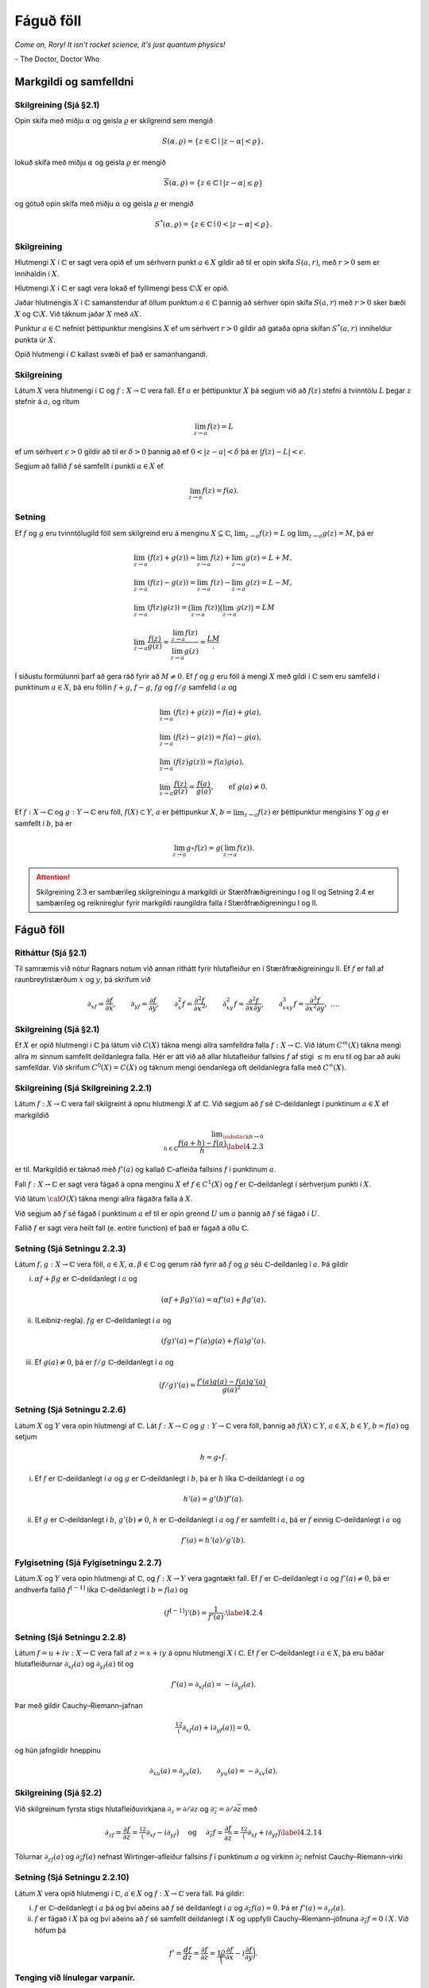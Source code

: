 Fáguð föll
==========

*Come on, Rory! It isn't rocket science, it's just quantum physics!*

\- The Doctor, Doctor Who


Markgildi og samfelldni
-----------------------

Skilgreining (Sjá §2.1) 
~~~~~~~~~~~~~~~~~~~~~~~

Opin skífa með miðju :math:`\alpha` og
geisla :math:`\varrho` er skilgreind sem mengið

.. math::

 
    S(\alpha,\varrho)=\{z\in {\mathbb{C}}\mid |z-\alpha|<\varrho\},

lokuð skífa með miðju :math:`\alpha` og geisla :math:`\varrho` er
mengið

.. math::

 
    \overline S(\alpha,\varrho)=\{z\in {\mathbb{C}}\mid |z-\alpha|\leq\varrho\}

og götuð opin skífa með miðju :math:`\alpha` og geisla :math:`\varrho`
er mengið

.. math::

 
    S^*(\alpha,\varrho)=\{z\in {\mathbb{C}}\mid 0<|z-\alpha|<\varrho\}.

Skilgreining
~~~~~~~~~~~~

Hlutmengi :math:`X` í :math:`{\mathbb{C}}` er sagt vera opið ef
um sérhvern punkt :math:`a\in X` gildir að til er opin skífa
:math:`S(a,r)`, með :math:`r>0` sem er innihaldin í :math:`X`.

Hlutmengi :math:`X` í :math:`{\mathbb{C}}` er sagt vera lokað ef fyllimengi þess
:math:`{\mathbb{C}}\setminus X` er opið.

Jaðar hlutmengis :math:`X` í :math:`{\mathbb{C}}` samanstendur af öllum punktum
:math:`a\in {\mathbb{C}}` þannig að sérhver opin skífa :math:`S(a,r)` með
:math:`r>0` sker bæði :math:`X` og :math:`{\mathbb{C}}\setminus X`. Við táknum
jaðar :math:`X` með :math:`\partial X`.

Punktur :math:`a\in {\mathbb{C}}` nefnist þéttipunktur mengisins :math:`X` ef um
sérhvert :math:`r>0` gildir að gataða opna skífan :math:`S^*(a,r)`
inniheldur punkta úr :math:`X`.

Opið hlutmengi í :math:`{\mathbb{C}}` kallast svæði ef það er samanhangandi.

Skilgreining
~~~~~~~~~~~~

Látum :math:`X` vera hlutmengi í :math:`{\mathbb{C}}` og
:math:`f:X\rightarrow {\mathbb{C}}` vera fall. Ef :math:`a` er þéttipunktur
:math:`X` þá segjum við að :math:`f(z)` stefni á tvinntölu :math:`L`
þegar :math:`z` stefnir á :math:`a`, og ritum

.. math::

 \lim_{z\rightarrow a} f(z)=L

ef um sérhvert :math:`\epsilon>0` gildir að til er :math:`\delta >0`
þannig að ef :math:`0<|z-a|<\delta` þá er :math:`|f(z)-L|<\epsilon`.

Segjum að fallið :math:`f` sé samfellt í punkti :math:`a\in X` ef

.. math::

 \lim_{z\rightarrow a} f(z)=f(a).

Setning
~~~~~~~

Ef :math:`f` og :math:`g` eru tvinntölugild föll sem
skilgreind eru á menginu :math:`X\subseteq {\mathbb{C}}`,
:math:`\lim_{z\to a}f(z)=L` og :math:`\lim_{z\to a}g(z)=M`, þá er

.. math::

   \begin{gathered}
   \lim_{z\to a}(f(z)+g(z))=\lim_{z\to a}f(z)+\lim_{z\to a}g(z)=L+M,\\
   \lim_{z\to a}(f(z)-g(z))=\lim_{z\to a}f(z)-\lim_{z\to a}g(z)=L-M,\\
   \lim_{z\to a}(f(z)g(z))=\big(\lim_{z\to a}f(z)\big)\big(\lim_{z\to
   a}g(z)\big)=LM\\
   \lim_{z\to a}\dfrac{f(z)}{g(z)}=\dfrac{\lim_{z\to a}f(z)}{\lim_{z\to
   a}g(z)}=\dfrac LM.\end{gathered}

Í síðustu formúlunni þarf að gera ráð fyrir að :math:`M\neq 0`. Ef
:math:`f` og :math:`g` eru föll á mengi :math:`X` með gildi í :math:`{\mathbb{C}}`
sem eru samfelld í punktinum :math:`a\in X`, þá eru föllin :math:`f+g`,
:math:`f-g`, :math:`fg` og :math:`f/g` samfelld í :math:`a` og

.. math::

   \begin{gathered}
   \lim_{z\to a}(f(z)+g(z))=f(a)+g(a),\\
   \lim_{z\to a}(f(z)-g(z))=f(a)-g(a),\\
   \lim_{z\to a}(f(z)g(z))=f(a)g(a),\\
   \lim_{z\to a}\dfrac{f(z)}{g(z)}=\dfrac{f(a)}{g(a)}, 
   \qquad \text{ef } \ g(a)\neq 0.\end{gathered}

Ef :math:`f:X\to {\mathbb{C}}` og :math:`g:Y\to {\mathbb{C}}` eru föll,
:math:`f(X)\subset Y`, :math:`a` er þéttipunkur :math:`X`,
:math:`b=\lim_{z\to a}f(z)` er þéttipunktur mengisins :math:`Y` og
:math:`g` er samfellt í :math:`b`, þá er

.. math::

 \lim_{z\to a} g\circ f(z)=g(\lim_{z\to a}f(z)).

.. attention::

    Skilgreining 2.3 er sambærileg skilgreiningu á markgildi úr Stærðfræðigreiningu I og II og Setning 2.4 er sambærileg og reiknireglur fyrir markgildi raungildra falla í Stærðfræðigreiningu I og II.

Fáguð föll
----------

Ritháttur (Sjá §2.1) 
~~~~~~~~~~~~~~~~~~~~

Til samræmis við nótur Ragnars notum við annan
rithátt fyrir hlutafleiður en í Stærðfræðigreiningu II. Ef :math:`f` er
fall af raunbreytistærðum :math:`x` og :math:`y`, þá skrifum við

.. math::

   {\partial}_xf=\dfrac{\partial f}{\partial x}, \qquad
   {\partial}_yf=\dfrac{\partial f}{\partial y}, \qquad 
   {\partial}_x^2f=\dfrac{\partial^2f}{\partial x^2}, \qquad
   {\partial}_{xy}^2f=\dfrac{\partial^2f}{\partial x\partial y}, \qquad
   {\partial}_{xxy}^3f=\dfrac{\partial^3f}{\partial x^2\partial y}, \ \dots.

   

Skilgreining (Sjá §2.1)
~~~~~~~~~~~~~~~~~~~~~~~

Ef :math:`X` er opið hlutmengi í :math:`{\mathbb{C}}`
þá látum við :math:`C(X)` tákna mengi allra samfelldra falla
:math:`f:X\to {\mathbb{C}}`. Við látum :math:`C^m(X)` tákna mengi allra
:math:`m` sinnum samfellt deildanlegra falla. Hér er átt við að allar
hlutafleiður fallsins :math:`f` af stigi :math:`\leq m` eru til og þar
að auki samfelldar. Við skrifum :math:`C^0(X)=C(X)` og táknum mengi
óendanlega oft deildanlegra falla með :math:`C^{\infty}(X)`.

Skilgreining (Sjá Skilgreining 2.2.1)
~~~~~~~~~~~~~~~~~~~~~~~~~~~~~~~~~~~~~

Látum :math:`f:X\to {\mathbb{C}}` vera
fall skilgreint á opnu hlutmengi :math:`X` af :math:`{\mathbb{C}}`. Við segjum að
:math:`f` sé :math:`{\mathbb{C}}`–deildanlegt í punktinum :math:`a\in X` ef
markgildið

.. math::

   \lim _{\substack{ h\to 0\\ h\in{\mathbb{C}}}}
    \dfrac{f(a+h)-f(a)}h  \label{4.2.3}

er til. Markgildið er táknað með :math:`f'(a)` og kallað
:math:`{\mathbb{C}}`–afleiða fallsins :math:`f` í punktinum :math:`a`.

Fall :math:`f:X\to {\mathbb{C}}` er sagt vera fágað á opna menginu :math:`X` ef
:math:`f\in
C^1(X)` og :math:`f` er :math:`{\mathbb{C}}`–deildanlegt í sérhverjum punkti í
:math:`X`.

Við látum :math:`{\cal O}(X)` tákna mengi allra fágaðra falla á :math:`X`.

Við segjum að :math:`f` sé fágað í punktinum :math:`a` ef til er opin
grennd :math:`U` um :math:`a` þannig að :math:`f` sé fágað í :math:`U`.

Fallið :math:`f` er sagt vera heilt fall (e. entire function) ef það er
fágað á öllu :math:`{\mathbb{C}}`.

Setning (Sjá Setningu 2.2.3)
~~~~~~~~~~~~~~~~~~~~~~~~~~~~

Látum :math:`f,g:X\to {\mathbb{C}}` vera föll,
:math:`a\in X`, :math:`\alpha,\beta\in {\mathbb{C}}` og gerum ráð fyrir að
:math:`f` og :math:`g` séu :math:`{\mathbb{C}}`–deildanleg í :math:`a`. Þá gildir

(i) :math:`\alpha f+\beta g` er :math:`{\mathbb{C}}`–deildanlegt í :math:`a` og

.. math::

 (\alpha f+\beta g)'(a)=\alpha f'(a)+\beta g'(a).

(ii) (Leibniz-regla). :math:`fg` er :math:`{\mathbb{C}}`–deildanlegt í :math:`a` og

.. math::

 (fg)'(a)=f'(a)g(a)+f(a)g'(a).

(iii) Ef :math:`g(a)\neq 0`, þá er :math:`f/g` :math:`{\mathbb{C}}`–deildanlegt í :math:`a` og

.. math::

 (f/g)'(a)=\dfrac{f'(a)g(a)-f(a)g'(a)}{g(a)^2}.

Setning (Sjá Setningu 2.2.6)
~~~~~~~~~~~~~~~~~~~~~~~~~~~~

Látum :math:`X` og :math:`Y` vera opin
hlutmengi af :math:`{\mathbb{C}}`. Lát :math:`f:X\to {\mathbb{C}}` og :math:`g:Y\to {\mathbb{C}}` vera
föll, þannig að :math:`f(X)\subset Y`, :math:`a\in X`, :math:`b\in Y`,
:math:`b=f(a)` og setjum

.. math::

 h=g\circ f.

(i) Ef :math:`f` er :math:`{\mathbb{C}}`–deildanlegt í :math:`a` og :math:`g` er :math:`{\mathbb{C}}`–deildanlegt í :math:`b`, þá er :math:`h` líka :math:`{\mathbb{C}}`–deildanlegt í :math:`a` og

.. math::

 h'(a)=g'(b)f'(a).

(ii) Ef :math:`g` er :math:`{\mathbb{C}}`–deildanlegt í :math:`b`, :math:`g'(b)\neq 0`, :math:`h` er :math:`{\mathbb{C}}`–deildanlegt í :math:`a` og :math:`f` er samfellt í :math:`a`, þá er :math:`f` einnig :math:`{\mathbb{C}}`–deildanlegt í :math:`a` og

.. math::

 f'(a)=h'(a)/g'(b).

Fylgisetning (Sjá Fylgisetningu 2.2.7) 
~~~~~~~~~~~~~~~~~~~~~~~~~~~~~~~~~~~~~~

Látum :math:`X` og :math:`Y` vera opin hlutmengi af :math:`{\mathbb{C}}`, og :math:`f:X\to Y` vera gagntækt fall. Ef :math:`f` er :math:`{\mathbb{C}}`–deildanlegt í :math:`a` og :math:`f'(a)\neq 0`, þá er andhverfa fallið :math:`f^{[-1]}` líka :math:`{\mathbb{C}}`–deildanlegt í :math:`b=f(a)` og

.. math::

 \left(f^{[-1]}\right)'(b)= \dfrac 1{f'(a)}.\label{4.2.4}

Setning (Sjá Setningu 2.2.8) 
~~~~~~~~~~~~~~~~~~~~~~~~~~~~

Látum :math:`f=u+iv:X\to {\mathbb{C}}` vera fall af :math:`z=x+iy` á opnu hlutmengi :math:`X` í :math:`{\mathbb{C}}`. Ef :math:`f` er :math:`{\mathbb{C}}`–deildanlegt í :math:`a\in X`, þá eru báðar hlutafleiðurnar :math:`\partial_xf(a)` og :math:`\partial_yf(a)` til og

.. math::

 f'(a)=\partial_xf(a)=-i\partial_yf(a).

Þar með gildir Cauchy–Riemann–jafnan

.. math::

 \tfrac 12\big(\partial_xf(a)+i\partial_yf(a)\big)=0,

og hún jafngildir hneppinu

.. math::

 \partial_xu(a)=\partial_yv(a), \qquad \partial_yu(a)=-\partial_xv(a).

Skilgreining (Sjá §2.2)
~~~~~~~~~~~~~~~~~~~~~~~

Við skilgreinum fyrsta stigs hlutafleiðuvirkjana :math:`{\partial}_z={\partial}/{\partial}z` og :math:`{\partial}_{\bar z}={\partial}/{\partial}\bar z` með

.. math::

   {\partial}_zf=\dfrac{{\partial}f}{{\partial} z}
   =\tfrac 12\big({\partial}_xf-i{\partial}_yf\big) \quad \text{ og } \quad
   {\partial}_{\bar z}f=\dfrac{{\partial}f}{{\partial}\bar z}
   =\tfrac 12\big({\partial}_xf+i{\partial}_yf\big)
   \label{4.2.14}

Tölurnar :math:`{\partial}_zf(a)` og :math:`{\partial}_{\bar z}f(a)`
nefnast Wirtinger–afleiður fallsins :math:`f` í punktinum :math:`a` og
virkinn :math:`{\partial}_{\bar z}` nefnist Cauchy–Riemann–virki

Setning (Sjá Setningu 2.2.10)
~~~~~~~~~~~~~~~~~~~~~~~~~~~~~

Látum :math:`X` vera opið hlutmengi í :math:`{\mathbb{C}}`, :math:`a\in X` og :math:`f:X\to {\mathbb{C}}` vera fall. Þá gildir:

(i) :math:`f` er :math:`{\mathbb{C}}`–deildanlegt í :math:`a` þá og því aðeins að :math:`f` sé deildanlegt í :math:`a` og :math:`{\partial}_{\bar z}f(a)=0`. Þá er :math:`f'(a)={\partial}_zf(a)`.

(ii) :math:`f` er fágað í :math:`X` þá og því aðeins að :math:`f` sé samfellt deildanlegt í :math:`X` og uppfylli Cauchy–Riemann–jöfnuna :math:`{\partial}_{\bar z}f=0` í :math:`X`. Við höfum þá

.. math::

   f'=\dfrac{df}{dz}=\dfrac{\partial f}{\partial z}=\dfrac 12\bigg(
   \dfrac{\partial f}{\partial x}-i\dfrac{\partial f}{\partial y}\bigg).

Tenging við línulegar varpanir. 
~~~~~~~~~~~~~~~~~~~~~~~~~~~~~~~

Afleiða samfellt deildanlegrar vörpunar
:math:`f:\mathbb{R}^2\rightarrow\mathbb{R}^2` í punkti :math:`a` er línuleg vörpun
:math:`Df(a):\mathbb{R}^2\rightarrow\mathbb{R}^2`. Ef við hugsum :math:`f` sem vörpun
:math:`{\mathbb{C}}\rightarrow{\mathbb{C}}` þá er :math:`Df(a)` almennt bara
:math:`\mathbb{R}`-línuleg vörpun en :math:`f` er :math:`{\mathbb{C}}`-deildanlegt í
:math:`a` nákvæmlega þegar :math:`Df(a)` er :math:`{\mathbb{C}}`-línuleg vörpun.

Veldaraðir, veldisvísisfallið og lograr
---------------------------------------

Upprifjun úr Stærðfræðigreiningu I
~~~~~~~~~~~~~~~~~~~~~~~~~~~~~~~~~~

Veldaraðir þar sem stuðlar og breyta eru tvinntölur ,,virka‘‘ eins og veldaraðir með rauntölustuðlum og rauntölubreytu. Það eina sem þarf að breyta er að í stað samleitnibils er talað um samleitniskífu.

----------------

(A) Fáum í hendurnar röð :math:`\sum_{n=1}^\infty a_n` þannig að :math:`a_1, a_2, \ldots` eru tölur. Skilgreinum

.. math::

 s_n=a_1+a_2+\cdots+a_n

(summa fyrstu :math:`n` liða raðarinnar). Segjum að röðin :math:`\sum_{n=1}^\infty a_n` sé samleitin með summu :math:`s` ef :math:`\lim_{n\rightarrow\infty}s_n=s`, það er að segja, röðin er samleitin með summu :math:`s` ef

.. math::

 \lim_{n\rightarrow \infty}(a_1+a_2+\cdots+a_n)=s.

Ritað :math:`\sum_{n=1}^\infty a_n=s`.

----------------

(B) Um sérhverja veldaröð :math:`\sum_{n=0}^\infty a_n(z-\alpha)^n` gildir eitt af þrennu:

(i) Röðin er aðeins samleitin fyrir :math:`z=\alpha`.

(ii) Til er jákvæð tala :math:`\varrho` þannig að veldaröðin er alsamleitin fyrir öll :math:`z` þannig að :math:`|z-\alpha|<\varrho` og ósamleitin fyrir öll :math:`z` þannig að :math:`|z-\alpha|>\varrho`. Talan :math:`\varrho` kallast samleitnigeisli veldaraðarinnar.

(iii) Röðin er samleitin fyrir allar tvinntölur :math:`z`.

----------------

(C) Stundum má reikna út samleitnigeislann með eftirfarandi aðferðum:

(i) Gerum ráð fyrir að :math:`L=\lim_{n\rightarrow\infty}\left|\frac{a_{n+1}}{a_n}\right|` sé til eða :math:`\infty`. Þá hefur veldaröðin :math:`\sum_{n=0}^\infty a_n(z-\alpha)^n` samleitnigeisla

.. math::

   \varrho=\left\{\begin{array}{ll}
   \infty & \text{ef }L=0,\\
   \frac{1}{L} & \text{ef }0<L<\infty,\\
   0 & \text{ef }L=\infty.\\
   \end{array}
   \right.

(ii) Gerum ráð fyrir að :math:`L=\lim_{n\rightarrow\infty}\sqrt[n]{|a_n|}` sé til eða :math:`\infty`. Þá hefur veldaröðin :math:`\sum_{n=0}^\infty a_n(z-\alpha)^n` samleitnigeisla

.. math::

   \varrho=\left\{\begin{array}{ll}
   \infty & \mbox{ef }L=0,\\
   \frac{1}{L} & \mbox{ef }0<L<\infty,\\
   0 & \mbox{ef }L=\infty.\\
   \end{array}
   \right.

Setning
~~~~~~~

Látum :math:`X\subseteq {\mathbb{C}}` vera opið mengi og látum
:math:`f` vera fall skilgreint á :math:`X`.

(i) (Sjá Setningu 2.3.2) Ef fyrir sérhvert :math:`\alpha\in X` er til tala :math:`\varrho>0` þannig að fyrir öll :math:`z\in S(\alpha, \varrho)` er

.. math::

 f(z)= \sum_{n=0}^\infty a_n(z-\alpha)^n

þá er fallið :math:`f` fágað á :math:`X` og fyrir :math:`z\in S(\alpha, \varrho)` er

.. math::

 f'(z)= \sum_{n=1}^\infty na_n(z-\alpha)^{n-1}.

(ii) (Sjá Setningu 2.3.5) Ef fallið :math:`f` er fágað þá er til fyrir sérhvern punkt :math:`\alpha\in X` tala :math:`\varrho>0` og veldaröð :math:`\sum_{n=0}^\infty a_n(z-\alpha)^n` sem er alsamleitin á :math:`S(\alpha, \varrho)` þannig að um alla punkta :math:`z\in S(\alpha, \varrho)` gildir að :math:`f(z)=\sum_{n=0}^\infty a_n(z-\alpha)^n`.

Setning (Sjá Fylgisetningu 2.3.6)
~~~~~~~~~~~~~~~~~~~~~~~~~~~~~~~~~

Ef :math:`f\in {\cal O}(X)` þá er :math:`f'\in {\cal O}(X)`.

Setning (Samsemdarsetning fyrir samleitnar veldaraðir)
~~~~~~~~~~~~~~~~~~~~~~~~~~~~~~~~~~~~~~~~~~~~~~~~~~~~~~

Gerum ráð fyrir að :math:`f,g\in {\cal O}(S(\alpha,\varrho))` séu gefin með samleitnum veldaröðum

.. math::

   f(z)=\sum\limits_{n=0}^\infty a_n(z-\alpha)^n, \qquad
   g(z)=\sum\limits_{n=0}^\infty b_n(z-\alpha)^n, \qquad
   z\in S(\alpha,\varrho),

og gerum ráð fyrir að til sé runa :math:`\{\alpha_j\}` af ólíkum punktum í :math:`S(\alpha,\varrho)` þannig að :math:`\alpha_j\to \alpha` og :math:`f(\alpha_j)=g(\alpha_j)` fyrir öll :math:`j`. Þá er :math:`a_n=b_n` fyrir öll :math:`n` og þar með :math:`f(z)=g(z)` fyrir öll :math:`z\in S(\alpha,\varrho)`.

Setning (Sjá §2.4)
~~~~~~~~~~~~~~~~~~

Fyrir sérhverja tvinntölu :math:`z` er

.. math::

 e^z=\sum_{n=0}^\infty \frac{z^n}{n!}.

Skilgreining (Sjá Skilgreiningu 2.5.1)
~~~~~~~~~~~~~~~~~~~~~~~~~~~~~~~~~~~~~~

Látum :math:`X` vera opið hlutmengi af :math:`{\mathbb{C}}`. Samfellt fall :math:`\lambda:X\to {\mathbb{C}}` kallast logri á :math:`X` ef

.. math::

 e^{\lambda(z)}=z, \qquad z\in X.

Samfellt fall :math:`\varrho:X\to {\mathbb{C}}` kallast :math:`n`–ta rót á :math:`X` ef

.. math::

 \big(\varrho(z)\big)^n=z, \qquad z\in X.

Samfellt fall :math:`\theta:X\to \mathbb{R}` kallast horn á :math:`X` ef

.. math::

 z=|z|e^{i\theta(z)}, \qquad z\in X.

Setning (Sjá Setningu 2.5.2)
~~~~~~~~~~~~~~~~~~~~~~~~~~~~

(i) Ef :math:`\lambda` er logri á :math:`X`, þá er :math:`0\not\in X`, :math:`\lambda\in {\cal O}(X)` og

.. math::

 \lambda'(z)=\frac 1z, \qquad z\in X.

Föllin :math:`\lambda(z)+i2\pi k`, :math:`k\in \mathbb{Z}` eru einnig lograr á :math:`X`.

(ii) Ef :math:`\lambda` er logri á :math:`X`, þá er

.. math::

   \lambda(z)=\ln
   |z|+i\theta(z), \qquad z\in X,

þar sem :math:`\theta:X\to \mathbb{R}` er horn á :math:`X`. Öfugt, ef :math:`\theta:X\to \mathbb{R}` er horn á :math:`X`, þá er :math:`\lambda(z)=\ln|z|+i\theta(z)` logri á :math:`X`.

(iii) Ef :math:`\varrho` er :math:`n`–ta rót á :math:`X` þá er :math:`\varrho\in {\cal O}(X)` og

.. math::

 

    \varrho'(z)=\frac {\varrho(z)}{nz}, \qquad z\in X.

(iv) Ef :math:`\lambda` er logri á :math:`X`, þá er :math:`\varrho(z)=e^{\lambda(z)/n}` :math:`n`–ta rót á :math:`X`.

Skilgreining og setning (Sjá §2.5)
~~~~~~~~~~~~~~~~~~~~~~~~~~~~~~~~~~

Fyrir sérhverja tvinntölu :math:`{\alpha}` er hægt að skilgreina fágað veldisfall með veldisvísi :math:`\alpha` með

.. math::

 z^\alpha=\exp(\alpha\lambda(z)), \qquad z\in X,

þar sem :math:`\lambda` er gefinn logri á :math:`X` og við fáum að

.. math::

   \begin{aligned}
   \dfrac d{dz}z^\alpha=&\dfrac d{dz}e^{\alpha\lambda(z)}=e^{\lambda(z)}\frac
   \alpha z =\alpha e^{\alpha\lambda(z)}e^{-\lambda(z)}\\
   =&
   \alpha e^{(\alpha-1)\lambda(z)}=\alpha z^{\alpha-1}.\end{aligned}

Skilgreining og setning (Sjá §2.5)
~~~~~~~~~~~~~~~~~~~~~~~~~~~~~~~~~~

Ef :math:`\lambda` er logri á opið mengi :math:`X\subseteq {\mathbb{C}}` og :math:`\alpha \in X`, þá skilgreinum við veldisvísisfall með grunntölu :math:`\alpha` sem fágaða fallið á :math:`{\mathbb{C}}`, sem gefið er með

.. math::

 \alpha^z=e^{z\lambda(\alpha)}.

Athugið að skilgreiningin er háð valinu á logranum. Keðjureglan gefur

.. math::

   \dfrac d{dz}\alpha^z=
   \dfrac d{dz}e^{z\lambda(\alpha)}=e^{z\lambda(\alpha)}\cdot
   \lambda(\alpha)=\alpha^z\lambda(\alpha).

Skilgreining (Sjá §2.5)
~~~~~~~~~~~~~~~~~~~~~~~

Lítum nú á mengið :math:`X={\mathbb{C}}\setminus \mathbb{R}_-`, sem fæst með því að skera neikvæða raunásinn og :math:`0` út úr tvinntalnaplaninu. Við skilgreinum síðan pólhnit í :math:`X` og veljum hornið :math:`\theta(z)` þannig að :math:`-\pi<\theta(z)<\pi`, :math:`z\in X`. Fallið

.. math::

   {\operatorname{Arg}} :{\mathbb{C}}\setminus \mathbb{R}_-\to \mathbb{R}, \qquad
   {\operatorname{Arg}} z=\theta(z),\quad z\in X

0 er kallað höfuðgrein hornsins og formúla þess er í grein 1.1.10 (og bók §1.2.6.2),

.. math::

 {\operatorname{Arg}}\, z=2\arctan\bigg(\dfrac y{|z|+x}\bigg), \qquad z=x+iy\in X.

Fallið

.. math::

   {\operatorname{Log}} :{\mathbb{C}}\setminus \mathbb{R}_-\to {\mathbb{C}}, \qquad
   {\operatorname{Log}} z=\ln |z| +i{\operatorname{Arg}}(z),\quad z\in X,

er kallað höfuðgrein lografallsins. Fallið

.. math::

 z^\alpha = e^{\alpha{\operatorname{Log}} z}, \qquad z\in {\mathbb{C}}\setminus \mathbb{R}_-,

kallast höfuðgrein veldisfallsins með veldisvísi :math:`\alpha`.

